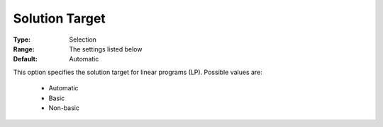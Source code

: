 .. _option-GUROBI-solution_target:


Solution Target
===============



:Type:	Selection	
:Range:	The settings listed below	
:Default:	Automatic



This option specifies the solution target for linear programs (LP). Possible values are:



    *	Automatic
    *	Basic
    *	Non-basic



